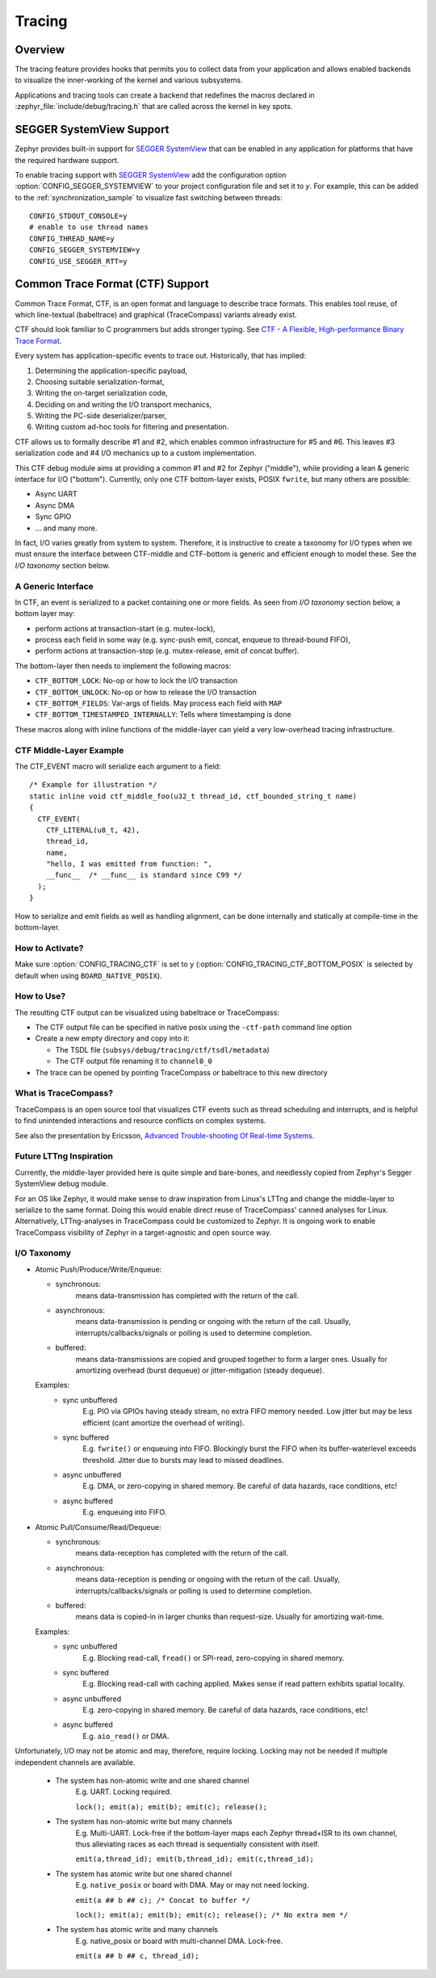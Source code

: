 .. _tracing:

Tracing
#######

Overview
********

The tracing feature provides hooks that permits you to collect data from
your application and allows enabled backends to visualize the inner-working of
the kernel and various subsystems.

Applications and tracing tools can create a backend that redefines the
macros declared in :zephyr_file:`include/debug/tracing.h` that are called
across the kernel in key spots.

.. doxygengroup:: tracing_apis
   :project: Zephyr

SEGGER SystemView Support
*************************

Zephyr provides built-in support for `SEGGER SystemView`_ that can be enabled in
any application for platforms that have the required hardware support.

To enable tracing support with `SEGGER SystemView`_ add the configuration option
:option:`CONFIG_SEGGER_SYSTEMVIEW` to your project configuration file and set
it to *y*. For example, this can be added to the
:ref:`synchronization_sample` to visualize fast switching between threads::

    CONFIG_STDOUT_CONSOLE=y
    # enable to use thread names
    CONFIG_THREAD_NAME=y
    CONFIG_SEGGER_SYSTEMVIEW=y
    CONFIG_USE_SEGGER_RTT=y


.. figure:: segger_systemview.png
    :align: center
    :alt: SEGGER SystemView
    :figclass: align-center
    :width: 80%

.. _SEGGER SystemView: https://www.segger.com/products/development-tools/systemview/

.. _ctf:

Common Trace Format (CTF) Support
*********************************

Common Trace Format, CTF, is an open format and language to describe trace
formats. This enables tool reuse, of which line-textual (babeltrace) and
graphical (TraceCompass) variants already exist.

CTF should look familiar to C programmers but adds stronger typing.
See `CTF - A Flexible, High-performance Binary Trace Format
<http://diamon.org/ctf/>`_.

Every system has application-specific events to trace out.  Historically,
that has implied:

1. Determining the application-specific payload,
2. Choosing suitable serialization-format,
3. Writing the on-target serialization code,
4. Deciding on and writing the I/O transport mechanics,
5. Writing the PC-side deserializer/parser,
6. Writing custom ad-hoc tools for filtering and presentation.

CTF allows us to formally describe #1 and #2, which enables common
infrastructure for #5 and #6.  This leaves #3 serialization code and #4
I/O mechanics up to a custom implementation.

This CTF debug module aims at providing a common #1 and #2 for Zephyr
("middle"), while providing a lean & generic interface for I/O ("bottom").
Currently, only one CTF bottom-layer exists, POSIX ``fwrite``, but many others
are possible:

- Async UART
- Async DMA
- Sync GPIO
- ... and many more.

In fact, I/O varies greatly from system to system.  Therefore, it is
instructive to create a taxonomy for I/O types when we must ensure the
interface between CTF-middle and CTF-bottom is generic and efficient
enough to model these. See the *I/O taxonomy* section below.


A Generic Interface
====================

In CTF, an event is serialized to a packet containing one or more fields.
As seen from *I/O taxonomy* section below, a bottom layer may:

- perform actions at transaction-start (e.g. mutex-lock),
- process each field in some way (e.g. sync-push emit, concat, enqueue to
  thread-bound FIFO),
- perform actions at transaction-stop (e.g. mutex-release, emit of concat
  buffer).

The bottom-layer then needs to implement the following macros:

- ``CTF_BOTTOM_LOCK``:   No-op or how to lock the I/O transaction
- ``CTF_BOTTOM_UNLOCK``: No-op or how to release the I/O transaction
- ``CTF_BOTTOM_FIELDS``: Var-args of fields. May process each field with ``MAP``
- ``CTF_BOTTOM_TIMESTAMPED_INTERNALLY``: Tells where timestamping is done

These macros along with inline functions of the middle-layer can yield a
very low-overhead tracing infrastructure.


CTF Middle-Layer Example
=========================

The CTF_EVENT macro will serialize each argument to a field::

  /* Example for illustration */
  static inline void ctf_middle_foo(u32_t thread_id, ctf_bounded_string_t name)
  {
    CTF_EVENT(
      CTF_LITERAL(u8_t, 42),
      thread_id,
      name,
      "hello, I was emitted from function: ",
      __func__  /* __func__ is standard since C99 */
    );
  }

How to serialize and emit fields as well as handling alignment, can be done
internally and statically at compile-time in the bottom-layer.


How to Activate?
================

Make sure :option:`CONFIG_TRACING_CTF` is set to ``y`` (:option:`CONFIG_TRACING_CTF_BOTTOM_POSIX`
is selected by default when using ``BOARD_NATIVE_POSIX``).


How to Use?
===========

The resulting CTF output can be visualized using babeltrace or TraceCompass:

- The CTF output file can be specified in native posix using the ``-ctf-path``
  command line option

- Create a new empty directory and copy into it:

  - The TSDL file (``subsys/debug/tracing/ctf/tsdl/metadata``)

  - The CTF output file renaming it to ``channel0_0``

- The trace can be opened by pointing TraceCompass or babeltrace to this new
  directory


What is TraceCompass?
=====================

TraceCompass is an open source tool that visualizes CTF events such as thread
scheduling and interrupts, and is helpful to find unintended interactions and
resource conflicts on complex systems.

See also the presentation by Ericsson,
`Advanced Trouble-shooting Of Real-time Systems
<https://wiki.eclipse.org/images/0/0e/TechTalkOnlineDemoFeb2017_v1.pdf>`_.


Future LTTng Inspiration
========================

Currently, the middle-layer provided here is quite simple and bare-bones,
and needlessly copied from Zephyr's Segger SystemView debug module.

For an OS like Zephyr, it would make sense to draw inspiration from
Linux's LTTng and change the middle-layer to serialize to the same format.
Doing this would enable direct reuse of TraceCompass' canned analyses
for Linux.  Alternatively, LTTng-analyses in TraceCompass could be
customized to Zephyr.  It is ongoing work to enable TraceCompass
visibility of Zephyr in a target-agnostic and open source way.


I/O Taxonomy
=============

- Atomic Push/Produce/Write/Enqueue:

  - synchronous:
                  means data-transmission has completed with the return of the
                  call.

  - asynchronous:
                  means data-transmission is pending or ongoing with the return
                  of the call. Usually, interrupts/callbacks/signals or polling
                  is used to determine completion.

  - buffered:
                  means data-transmissions are copied and grouped together to
                  form a larger ones. Usually for amortizing overhead (burst
                  dequeue) or jitter-mitigation (steady dequeue).

  Examples:
    - sync  unbuffered
        E.g. PIO via GPIOs having steady stream, no extra FIFO memory needed.
        Low jitter but may be less efficient (cant amortize the overhead of
        writing).

    - sync  buffered
        E.g. ``fwrite()`` or enqueuing into FIFO.
        Blockingly burst the FIFO when its buffer-waterlevel exceeds threshold.
        Jitter due to bursts may lead to missed deadlines.

    - async unbuffered
        E.g. DMA, or zero-copying in shared memory.
        Be careful of data hazards, race conditions, etc!

    - async buffered
        E.g. enqueuing into FIFO.



- Atomic Pull/Consume/Read/Dequeue:

  - synchronous:
                  means data-reception has completed with the return of the call.

  - asynchronous:
                  means data-reception is pending or ongoing with the return of
                  the call. Usually, interrupts/callbacks/signals or polling is
                  used to determine completion.

  - buffered:
                  means data is copied-in in larger chunks than request-size.
                  Usually for amortizing wait-time.

  Examples:
    - sync  unbuffered
        E.g. Blocking read-call, ``fread()`` or SPI-read, zero-copying in shared
        memory.

    - sync  buffered
        E.g. Blocking read-call with caching applied.
        Makes sense if read pattern exhibits spatial locality.

    - async unbuffered
        E.g. zero-copying in shared memory.
        Be careful of data hazards, race conditions, etc!

    - async buffered
        E.g. ``aio_read()`` or DMA.



Unfortunately, I/O may not be atomic and may, therefore, require locking.
Locking may not be needed if multiple independent channels are available.

  - The system has non-atomic write and one shared channel
        E.g. UART. Locking required.

        ``lock(); emit(a); emit(b); emit(c); release();``

  - The system has non-atomic write but many channels
        E.g. Multi-UART. Lock-free if the bottom-layer maps each Zephyr
        thread+ISR to its own channel, thus alleviating races as each
        thread is sequentially consistent with itself.

        ``emit(a,thread_id); emit(b,thread_id); emit(c,thread_id);``

  - The system has atomic write     but one shared channel
        E.g. ``native_posix`` or board with DMA. May or may not need locking.

        ``emit(a ## b ## c); /* Concat to buffer */``

        ``lock(); emit(a); emit(b); emit(c); release(); /* No extra mem */``

  - The system has atomic write     and many channels
        E.g. native_posix or board with multi-channel DMA. Lock-free.

        ``emit(a ## b ## c, thread_id);``




